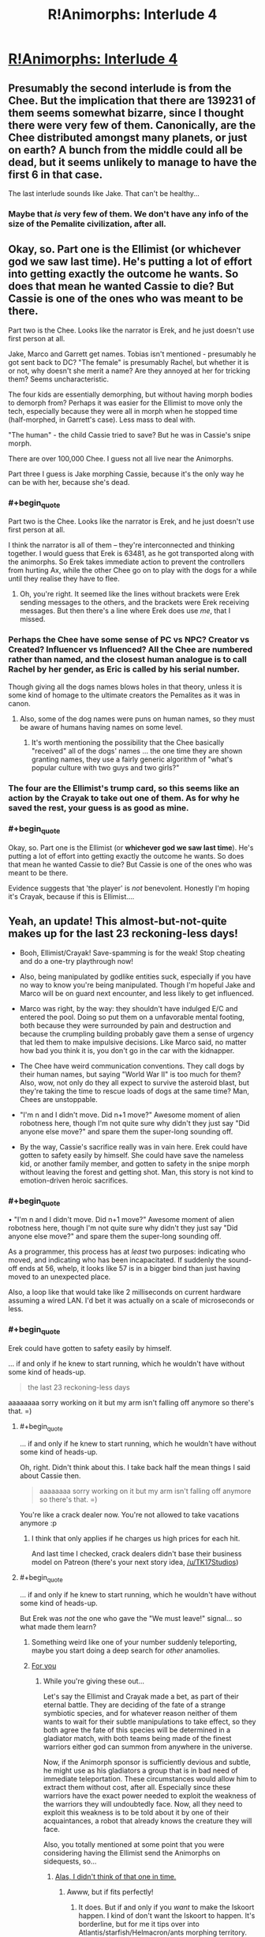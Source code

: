 #+TITLE: R!Animorphs: Interlude 4

* [[https://www.fanfiction.net/s/11090259/22/r-Animorphs-The-Reckoning][R!Animorphs: Interlude 4]]
:PROPERTIES:
:Author: PeridexisErrant
:Score: 28
:DateUnix: 1464426339.0
:END:

** Presumably the second interlude is from the Chee. But the implication that there are 139231 of them seems somewhat bizarre, since I thought there were very few of them. Canonically, are the Chee distributed amongst many planets, or just on earth? A bunch from the middle could all be dead, but it seems unlikely to manage to have the first 6 in that case.

The last interlude sounds like Jake. That can't be healthy...
:PROPERTIES:
:Author: Zephyr1011
:Score: 8
:DateUnix: 1464431642.0
:END:

*** Maybe that /is/ very few of them. We don't have any info of the size of the Pemalite civilization, after all.
:PROPERTIES:
:Author: ketura
:Score: 6
:DateUnix: 1464457541.0
:END:


** Okay, so. Part one is the Ellimist (or whichever god we saw last time). He's putting a lot of effort into getting exactly the outcome he wants. So does that mean he wanted Cassie to die? But Cassie is one of the ones who was meant to be there.

Part two is the Chee. Looks like the narrator is Erek, and he just doesn't use first person at all.

Jake, Marco and Garrett get names. Tobias isn't mentioned - presumably he got sent back to DC? "The female" is presumably Rachel, but whether it is or not, why doesn't she merit a name? Are they annoyed at her for tricking them? Seems uncharacteristic.

The four kids are essentially demorphing, but without having morph bodies to demorph from? Perhaps it was easier for the Ellimist to move only the tech, especially because they were all in morph when he stopped time (half-morphed, in Garrett's case). Less mass to deal with.

"The human" - the child Cassie tried to save? But he was in Cassie's snipe morph.

There are over 100,000 Chee. I guess not all live near the Animorphs.

Part three I guess is Jake morphing Cassie, because it's the only way he can be with her, because she's dead.
:PROPERTIES:
:Author: philh
:Score: 8
:DateUnix: 1464431771.0
:END:

*** #+begin_quote
  Part two is the Chee. Looks like the narrator is Erek, and he just doesn't use first person at all.
#+end_quote

I think the narrator is all of them -- they're interconnected and thinking together. I would guess that Erek is 63481, as he got transported along with the animorphs. So Erek takes immediate action to prevent the controllers from hurting Ax, while the other Chee go on to play with the dogs for a while until they realise they have to flee.
:PROPERTIES:
:Author: heiligeEzel
:Score: 10
:DateUnix: 1464432819.0
:END:

**** Oh, you're right. It seemed like the lines without brackets were Erek sending messages to the others, and the brackets were Erek receiving messages. But then there's a line where Erek does use /me/, that I missed.
:PROPERTIES:
:Author: philh
:Score: 3
:DateUnix: 1464433467.0
:END:


*** Perhaps the Chee have some sense of PC vs NPC? Creator vs Created? Influencer vs Influenced? All the Chee are numbered rather than named, and the closest human analogue is to call Rachel by her gender, as Eric is called by his serial number.

Though giving all the dogs names blows holes in that theory, unless it is some kind of homage to the ultimate creators the Pemalites as it was in canon.
:PROPERTIES:
:Author: ketura
:Score: 4
:DateUnix: 1464456608.0
:END:

**** Also, some of the dog names were puns on human names, so they must be aware of humans having names on some level.
:PROPERTIES:
:Author: Salivanth
:Score: 2
:DateUnix: 1464481472.0
:END:

***** It's worth mentioning the possibility that the Chee basically "received" all of the dogs' names ... the one time they are shown granting names, they use a fairly generic algorithm of "what's popular culture with two guys and two girls?"
:PROPERTIES:
:Author: TK17Studios
:Score: 3
:DateUnix: 1464491909.0
:END:


*** The four are the Ellimist's trump card, so this seems like an action by the Crayak to take out one of them. As for why he saved the rest, your guess is as good as mine.
:PROPERTIES:
:Author: redrach
:Score: 2
:DateUnix: 1464557937.0
:END:


*** #+begin_quote
  Okay, so. Part one is the Ellimist (or *whichever god we saw last time*). He's putting a lot of effort into getting exactly the outcome he wants. So does that mean he wanted Cassie to die? But Cassie is one of the ones who was meant to be there.
#+end_quote

Evidence suggests that 'the player' is /not/ benevolent. Honestly I'm hoping it's Crayak, because if this is Ellimist....
:PROPERTIES:
:Author: PeridexisErrant
:Score: 2
:DateUnix: 1464572284.0
:END:


** Yeah, an update! This almost-but-not-quite makes up for the last 23 reckoning-less days!

- Booh, Ellimist/Crayak! Save-spamming is for the weak! Stop cheating and do a one-try playthrough now!

- Also, being manipulated by godlike entities suck, especially if you have no way to know you're being manipulated. Though I'm hopeful Jake and Marco will be on guard next encounter, and less likely to get influenced.

- Marco was right, by the way: they shouldn't have indulged E/C and entered the pool. Doing so put them on a unfavorable mental footing, both because they were surrounded by pain and destruction and because the crumpling building probably gave them a sense of urgency that led them to make impulsive decisions. Like Marco said, no matter how bad you think it is, you don't go in the car with the kidnapper.

- The Chee have weird communication conventions. They call dogs by their human names, but saying "World War II" is too much for them? Also, wow, not only do they all expect to survive the asteroid blast, but they're taking the time to rescue loads of dogs at the same time? Man, Chees are unstoppable.

- "I'm n and I didn't move. Did n+1 move?" Awesome moment of alien robotness here, though I'm not quite sure why didn't they just say "Did anyone else move?" and spare them the super-long sounding off.

- By the way, Cassie's sacrifice really was in vain here. Erek could have gotten to safety easily by himself. She could have save the nameless kid, or another family member, and gotten to safety in the snipe morph without leaving the forest and getting shot. Man, this story is not kind to emotion-driven heroic sacrifices.
:PROPERTIES:
:Author: CouteauBleu
:Score: 8
:DateUnix: 1464437175.0
:END:

*** #+begin_quote
  • "I'm n and I didn't move. Did n+1 move?" Awesome moment of alien robotness here, though I'm not quite sure why didn't they just say "Did anyone else move?" and spare them the super-long sounding off.
#+end_quote

As a programmer, this process has at /least/ two purposes: indicating who moved, and indicating who has been incapacitated. If suddenly the sound-off ends at 56, whelp, it looks like 57 is in a bigger bind than just having moved to an unexpected place.

Also, a loop like that would take like 2 milliseconds on current hardware assuming a wired LAN. I'd bet it was actually on a scale of microseconds or less.
:PROPERTIES:
:Author: ketura
:Score: 13
:DateUnix: 1464456945.0
:END:


*** #+begin_quote
  Erek could have gotten to safety easily by himself.
#+end_quote

... if and only if he knew to start running, which he wouldn't have without some kind of heads-up.

#+begin_quote
  the last 23 reckoning-less days
#+end_quote

aaaaaaaa sorry working on it but my arm isn't falling off anymore so there's that. =)
:PROPERTIES:
:Author: TK17Studios
:Score: 13
:DateUnix: 1464455778.0
:END:

**** #+begin_quote
  ... if and only if he knew to start running, which he wouldn't have without some kind of heads-up.
#+end_quote

Oh, right. Didn't think about this. I take back half the mean things I said about Cassie then.

#+begin_quote
  aaaaaaaa sorry working on it but my arm isn't falling off anymore so there's that. =)
#+end_quote

You're like a crack dealer now. You're not allowed to take vacations anymore :p
:PROPERTIES:
:Author: CouteauBleu
:Score: 4
:DateUnix: 1464521451.0
:END:

***** I think that only applies if he charges us high prices for each hit.

And last time I checked, crack dealers didn't base their business model on Patreon (there's your next story idea, [[/u/TK17Studios]])
:PROPERTIES:
:Author: callmebrotherg
:Score: 3
:DateUnix: 1464543300.0
:END:


**** #+begin_quote
  ... if and only if he knew to start running, which he wouldn't have without some kind of heads-up.
#+end_quote

But Erek was /not/ the one who gave the "We must leave!" signal... so what made them learn?
:PROPERTIES:
:Author: heiligeEzel
:Score: 3
:DateUnix: 1464459615.0
:END:

***** Something weird like one of your number suddenly teleporting, maybe you start doing a deep search for /other/ anamolies.
:PROPERTIES:
:Author: ketura
:Score: 3
:DateUnix: 1464543115.0
:END:


***** [[https://cdn.shopify.com/s/files/1/0302/2969/products/great-cookie-m_and_m-cookie-03_1024x1024.jpg?v=1390499314][For you]]
:PROPERTIES:
:Author: TK17Studios
:Score: 2
:DateUnix: 1464728499.0
:END:

****** While you're giving these out...

Let's say the Ellimist and Crayak made a bet, as part of their eternal battle. They are deciding of the fate of a strange symbiotic species, and for whatever reason neither of them wants to wait for their subtle manipulations to take effect, so they both agree the fate of this species will be determined in a gladiator match, with both teams being made of the finest warriors either god can summon from anywhere in the universe.

Now, if the Animorph sponsor is sufficiently devious and subtle, he might use as his gladiators a group that is in bad need of immediate teleportation. These circumstances would allow him to extract them without cost, after all. Especially since these warriors have the exact power needed to exploit the weakness of the warriors they will undoubtedly face. Now, all they need to exploit this weakness is to be told about it by one of their acquaintances, a robot that already knows the creature they will face.

Also, you totally mentioned at some point that you were considering having the Ellimist send the Animorphs on sidequests, so...
:PROPERTIES:
:Author: CouteauBleu
:Score: 4
:DateUnix: 1464901084.0
:END:

******* [[http://www.recipegirl.com/wp-content/uploads/2011/06/Chocolate-Chip-Cookie-Dough-Brownies-3.jpg][Alas, I didn't think of that one in time.]]
:PROPERTIES:
:Author: TK17Studios
:Score: 2
:DateUnix: 1464906623.0
:END:

******** Awww, but if fits perfectly!
:PROPERTIES:
:Author: CouteauBleu
:Score: 2
:DateUnix: 1464946153.0
:END:

********* It does. But if and only if you /want/ to make the Iskoort happen. I kind of don't want the Iskoort to happen. It's borderline, but for me it tips over into Atlantis/starfish/Helmacron/ants morphing territory.

Seriously, though, I was startled by how well-thought-out your setup was. Kiiiiind of made me disappointed in myself for not going there.
:PROPERTIES:
:Author: TK17Studios
:Score: 2
:DateUnix: 1464976951.0
:END:


****** A COOKIE made them learn... /throws out current theories and starts re-analysing/
:PROPERTIES:
:Author: heiligeEzel
:Score: 3
:DateUnix: 1464729860.0
:END:

******* [[http://www.hacktheunion.org/wp-content/uploads/2013/09/robot-error.gif][ERROR]]
:PROPERTIES:
:Author: TK17Studios
:Score: 2
:DateUnix: 1464752409.0
:END:


*** If Cassie's sacrifice was in vain, then the Ellimist wouldn't have gone to so much work to arrange it. She didn't do what she was trying to do, but I'm sure it was important.

On the other hand, we don't know how well the Ellimist's values match humanity's.
:PROPERTIES:
:Author: DCarrier
:Score: 6
:DateUnix: 1464462957.0
:END:


*** #+begin_quote
  Marco was right, by the way: they shouldn't have indulged E/C and entered the pool.
#+end_quote

They didn't. Cassie intended to, but then E/C teleported them all in. I guess he might not have had that option if not for Cassie?

#+begin_quote
  but saying "World War II" is too much for them?
#+end_quote

"The great war" might have been something before Earth, like the one that killed the Pemalites. The meteor won't kill as many people as WWII in total, but more than any particular violent act of WWII, including Hiroshima and Nagasaki.
:PROPERTIES:
:Author: philh
:Score: 4
:DateUnix: 1464438998.0
:END:

**** Oh, right. Just re-read the scene. I thought Marco was saying "God damnit" because Cassie had gone in anyway and he'd ended up following along, but apparently they were teleported. E/C is a dick.
:PROPERTIES:
:Author: CouteauBleu
:Score: 3
:DateUnix: 1464440417.0
:END:


** That line about how the Chee learned to "care for humans" is completely creepy and terrifying. Now, I might be overreacting, but I've got a strong sense of "non-lethal Lady Boyle in Dishonored" there.
:PROPERTIES:
:Author: CouteauBleu
:Score: 4
:DateUnix: 1464455160.0
:END:

*** Would you mind elaborating, for those of us who are unfamiliar with the series? Thanks a bunch.
:PROPERTIES:
:Author: callmebrotherg
:Score: 3
:DateUnix: 1464543444.0
:END:

**** In Dishonored, one of the missions consists in taking out Lady Boyle, the Regents girlfriend/financer. The non-lethal way to do so is to kidnap her and giver her unconscious body to a nameless guy who says he will sequestrate her for the rest of her life. But hey, she'll probably learn to love him at some point, right?
:PROPERTIES:
:Author: CouteauBleu
:Score: 4
:DateUnix: 1464543738.0
:END:


** The dawning of the Chee realisation (from utter confusion) was beautiful.

Curious about what the intended aim is, regarding what's going to happen to Cassie.

People morphing their lost loved ones: Even without the mind backup, an interesting concept that wasn't touched on in the original. Here, there's also always the interesting temptation to not demorph.

I liked the Ellimist Chronicles -like state of it as a 'player'. I might argue that, if they were fine with using (and terminating) that sort of simulation while planning their war, that they might as well just use a special copy as the main board without involving the massive resources to manipulate the real universe (unless that's actually exactly what they're doing, Animorphs unaware...).

(Edit: --Ah, I didn't realise that 63481 had one fewer digit than 139321 until I wrote them numerically. Now the order makes sense.)
:PROPERTIES:
:Author: MultipartiteMind
:Score: 2
:DateUnix: 1464697684.0
:END:
